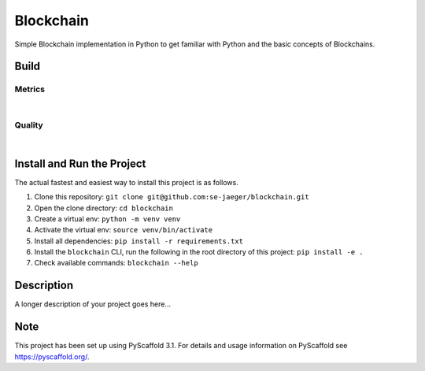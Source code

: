 ==========
Blockchain
==========

Simple Blockchain implementation in Python to get familiar with Python and the basic concepts of Blockchains.


Build
=====
.. image:: https://travis-ci.com/se-jaeger/blockchain.svg?token=zzxZGrv6BMyvkUJtbozm&branch=master
    :target: https://travis-ci.com/se-jaeger/blockchain


Metrics
-------

.. image:: https://sonarcloud.io/api/project_badges/measure?project=Blockchain&metric=vulnerabilities

.. image:: https://sonarcloud.io/api/project_badges/measure?project=Blockchain&metric=bugs

.. image:: https://sonarcloud.io/api/project_badges/measure?project=Blockchain&metric=code_smells

|

.. image:: https://sonarcloud.io/api/project_badges/measure?project=Blockchain&metric=ncloc

.. image:: https://sonarcloud.io/api/project_badges/measure?project=Blockchain&metric=duplicated_lines_density


Quality
-------

.. image:: https://sonarcloud.io/api/project_badges/measure?project=Blockchain&metric=alert_status

|

.. image:: https://sonarcloud.io/api/project_badges/measure?project=Blockchain&metric=sqale_rating

.. image:: https://sonarcloud.io/api/project_badges/measure?project=Blockchain&metric=reliability_rating

.. image:: https://sonarcloud.io/api/project_badges/measure?project=Blockchain&metric=security_rating


Install and Run the Project
===========================

The actual fastest and easiest way to install this project is as follows.

1. Clone this repository: ``git clone git@github.com:se-jaeger/blockchain.git``
2. Open the clone directory: ``cd blockchain``
3. Create a virtual env: ``python -m venv venv``
4. Activate the virtual env: ``source venv/bin/activate``
5. Install all dependencies: ``pip install -r requirements.txt``
6. Install the ``blockchain`` CLI, run the following in the root directory of this project: ``pip install -e .``
7. Check available commands: ``blockchain --help``


Description
===========

A longer description of your project goes here...


Note
====

This project has been set up using PyScaffold 3.1. For details and usage
information on PyScaffold see https://pyscaffold.org/.
